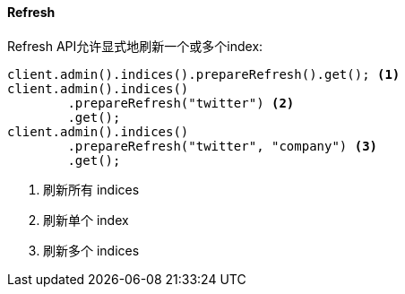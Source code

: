 [[java-admin-indices-refresh]]
==== Refresh

Refresh API允许显式地刷新一个或多个index:

[source,java]
--------------------------------------------------
client.admin().indices().prepareRefresh().get(); <1>
client.admin().indices()
        .prepareRefresh("twitter") <2>
        .get();
client.admin().indices()
        .prepareRefresh("twitter", "company") <3>
        .get();
--------------------------------------------------
<1> 刷新所有 indices
<2> 刷新单个 index
<3> 刷新多个 indices

